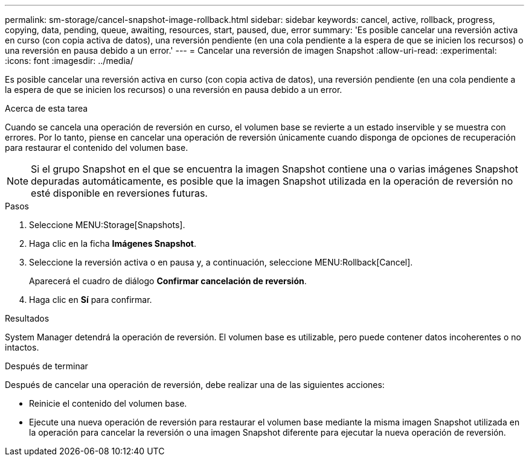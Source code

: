 ---
permalink: sm-storage/cancel-snapshot-image-rollback.html 
sidebar: sidebar 
keywords: cancel, active, rollback, progress, copying, data, pending, queue, awaiting, resources, start, paused, due, error 
summary: 'Es posible cancelar una reversión activa en curso (con copia activa de datos), una reversión pendiente (en una cola pendiente a la espera de que se inicien los recursos) o una reversión en pausa debido a un error.' 
---
= Cancelar una reversión de imagen Snapshot
:allow-uri-read: 
:experimental: 
:icons: font
:imagesdir: ../media/


[role="lead"]
Es posible cancelar una reversión activa en curso (con copia activa de datos), una reversión pendiente (en una cola pendiente a la espera de que se inicien los recursos) o una reversión en pausa debido a un error.

.Acerca de esta tarea
Cuando se cancela una operación de reversión en curso, el volumen base se revierte a un estado inservible y se muestra con errores. Por lo tanto, piense en cancelar una operación de reversión únicamente cuando disponga de opciones de recuperación para restaurar el contenido del volumen base.

[NOTE]
====
Si el grupo Snapshot en el que se encuentra la imagen Snapshot contiene una o varias imágenes Snapshot depuradas automáticamente, es posible que la imagen Snapshot utilizada en la operación de reversión no esté disponible en reversiones futuras.

====
.Pasos
. Seleccione MENU:Storage[Snapshots].
. Haga clic en la ficha *Imágenes Snapshot*.
. Seleccione la reversión activa o en pausa y, a continuación, seleccione MENU:Rollback[Cancel].
+
Aparecerá el cuadro de diálogo *Confirmar cancelación de reversión*.

. Haga clic en *Sí* para confirmar.


.Resultados
System Manager detendrá la operación de reversión. El volumen base es utilizable, pero puede contener datos incoherentes o no intactos.

.Después de terminar
Después de cancelar una operación de reversión, debe realizar una de las siguientes acciones:

* Reinicie el contenido del volumen base.
* Ejecute una nueva operación de reversión para restaurar el volumen base mediante la misma imagen Snapshot utilizada en la operación para cancelar la reversión o una imagen Snapshot diferente para ejecutar la nueva operación de reversión.

